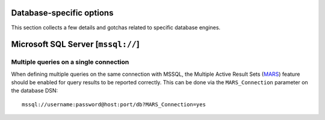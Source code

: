 Database-specific options
=========================

This section collects a few details and gotchas related to specific database
engines.


Microsoft SQL Server [``mssql://``]
===================================

Multiple queries on a single connection
---------------------------------------

When defining multiple queries on the same connection with MSSQL, the Multiple Active Result Sets (MARS_) feature should be enabled for query results to be reported correctly.
This can be done via the ``MARS_Connection`` parameter on the database DSN::

  mssql://username:password@host:port/db?MARS_Connection=yes


.. _MARS: https://docs.microsoft.com/en-us/dotnet/framework/data/adonet/sql/enabling-multiple-active-result-sets
